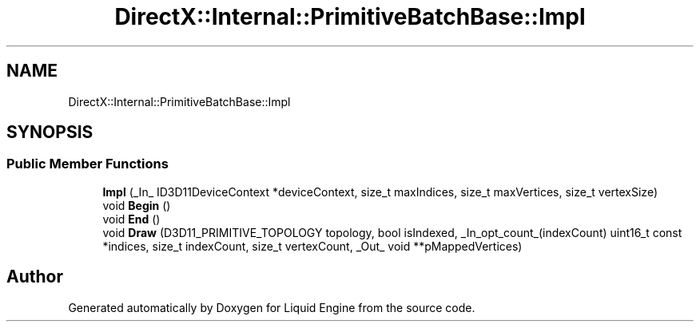 .TH "DirectX::Internal::PrimitiveBatchBase::Impl" 3 "Fri Aug 11 2023" "Liquid Engine" \" -*- nroff -*-
.ad l
.nh
.SH NAME
DirectX::Internal::PrimitiveBatchBase::Impl
.SH SYNOPSIS
.br
.PP
.SS "Public Member Functions"

.in +1c
.ti -1c
.RI "\fBImpl\fP (_In_ ID3D11DeviceContext *deviceContext, size_t maxIndices, size_t maxVertices, size_t vertexSize)"
.br
.ti -1c
.RI "void \fBBegin\fP ()"
.br
.ti -1c
.RI "void \fBEnd\fP ()"
.br
.ti -1c
.RI "void \fBDraw\fP (D3D11_PRIMITIVE_TOPOLOGY topology, bool isIndexed, _In_opt_count_(indexCount) uint16_t const *indices, size_t indexCount, size_t vertexCount, _Out_ void **pMappedVertices)"
.br
.in -1c

.SH "Author"
.PP 
Generated automatically by Doxygen for Liquid Engine from the source code\&.

